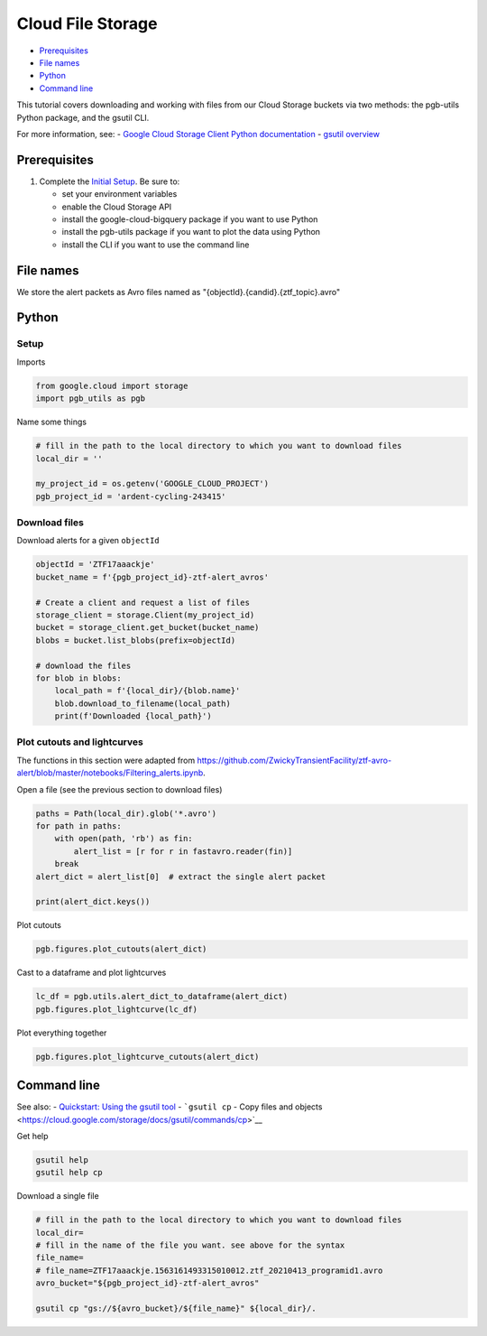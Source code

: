 Cloud File Storage
==================

-  `Prerequisites <#prerequisites>`__
-  `File names <#file-names>`__
-  `Python <#python>`__
-  `Command line <#command-line>`__

This tutorial covers downloading and working with files from our Cloud
Storage buckets via two methods: the pgb-utils Python package, and the
gsutil CLI.

For more information, see: - `Google Cloud Storage Client Python
documentation <https://googleapis.dev/python/storage/latest/client.html>`__
- `gsutil overview <https://cloud.google.com/storage/docs/gsutil>`__

Prerequisites
-------------

1. Complete the `Initial Setup <initial-setup.md>`__. Be sure to:

   -  set your environment variables
   -  enable the Cloud Storage API
   -  install the google-cloud-bigquery package if you want to use
      Python
   -  install the pgb-utils package if you want to plot the data using
      Python
   -  install the CLI if you want to use the command line

File names
----------

We store the alert packets as Avro files named as
"{objectId}.{candid}.{ztf\_topic}.avro"

Python
------

Setup
~~~~~

Imports

.. code:: python

    from google.cloud import storage
    import pgb_utils as pgb

Name some things

.. code:: python

    # fill in the path to the local directory to which you want to download files
    local_dir = ''

    my_project_id = os.getenv('GOOGLE_CLOUD_PROJECT')
    pgb_project_id = 'ardent-cycling-243415'

Download files
~~~~~~~~~~~~~~

Download alerts for a given ``objectId``

.. code:: python

    objectId = 'ZTF17aaackje'
    bucket_name = f'{pgb_project_id}-ztf-alert_avros'

    # Create a client and request a list of files
    storage_client = storage.Client(my_project_id)
    bucket = storage_client.get_bucket(bucket_name)
    blobs = bucket.list_blobs(prefix=objectId)

    # download the files
    for blob in blobs:
        local_path = f'{local_dir}/{blob.name}'
        blob.download_to_filename(local_path)
        print(f'Downloaded {local_path}')

Plot cutouts and lightcurves
~~~~~~~~~~~~~~~~~~~~~~~~~~~~

The functions in this section were adapted from
https://github.com/ZwickyTransientFacility/ztf-avro-alert/blob/master/notebooks/Filtering\_alerts.ipynb.

Open a file (see the previous section to download files)

.. code:: python

    paths = Path(local_dir).glob('*.avro')
    for path in paths:
        with open(path, 'rb') as fin:
            alert_list = [r for r in fastavro.reader(fin)]
        break
    alert_dict = alert_list[0]  # extract the single alert packet

    print(alert_dict.keys())

Plot cutouts

.. code:: python

    pgb.figures.plot_cutouts(alert_dict)

Cast to a dataframe and plot lightcurves

.. code:: python

    lc_df = pgb.utils.alert_dict_to_dataframe(alert_dict)
    pgb.figures.plot_lightcurve(lc_df)

Plot everything together

.. code:: python

    pgb.figures.plot_lightcurve_cutouts(alert_dict)

Command line
------------

See also: - `Quickstart: Using the gsutil
tool <https://cloud.google.com/storage/docs/quickstart-gsutil>`__ -
```gsutil cp`` - Copy files and
objects <https://cloud.google.com/storage/docs/gsutil/commands/cp>`__

Get help

.. code:: bash

    gsutil help
    gsutil help cp

Download a single file

.. code:: bash

    # fill in the path to the local directory to which you want to download files
    local_dir=
    # fill in the name of the file you want. see above for the syntax
    file_name=
    # file_name=ZTF17aaackje.1563161493315010012.ztf_20210413_programid1.avro
    avro_bucket="${pgb_project_id}-ztf-alert_avros"

    gsutil cp "gs://${avro_bucket}/${file_name}" ${local_dir}/.

